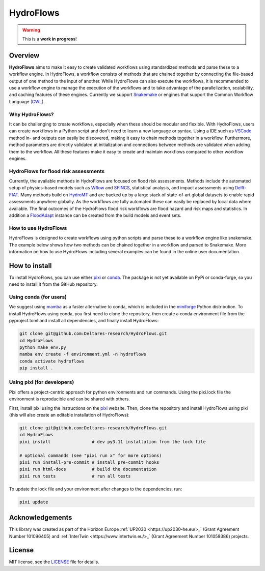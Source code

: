 .. _readme:

==========
HydroFlows
==========

|status| |license|

.. |status| image:: https://www.repostatus.org/badges/latest/wip.svg
   :alt: Project Status: WIP – Initial development is in progress, but there has not yet been a stable, usable release suitable for the public.

.. |license| image:: https://img.shields.io/github/license/Deltares/hydromt?style=flat
    :alt: License
    :target: https://github.com/Deltares-research/HydroFlows/blob/main/LICENSE

.. warning::
   This is a **work in progress**!

Overview
========

**HydroFlows** aims to make it easy to create validated workflows using standardized methods and parse these to a workflow engine.
In HydroFlows, a workflow consists of methods that are chained together by connecting the file-based output of one method to the input of another.
While HydroFlows can also execute the workflows, it is recommended to use a workflow engine to manage the execution of the workflows
and to take advantage of the parallelization, scalability, and caching features of these engines.
Currently we support Snakemake_ or engines that support the Common Workflow Language (CWL_).

Why HydroFlows?
---------------

It can be challenging to create workflows, especially when these should be modular and flexible.
With HydroFlows, users can create workflows in a Python script and don't need to learn a new language or syntax.
Using a IDE such as VSCode_ method in- and outputs can easily be discovered, making it easy to chain methods together in a workflow.
Furthermore, method parameters are directly validated at initialization and connections between methods are validated when adding them to the workflow.
All these features make it easy to create and maintain workflows compared to other workflow engines.

HydroFlows for flood risk assessments
-------------------------------------

Currently, the available methods in HydroFlows are focused on flood risk assessments.
Methods include the automated setup of physics-based models such as Wflow_ and SFINCS_, statistical analysis, and impact assessments using Delft-FIAT_.
Many methods build on HydroMT_ and are backed up by a large stack of state-of-art global datasets to enable rapid assessments anywhere globally.
As the workflows are fully automated these can easily be replaced by local data  where available.
The final outcomes of the HydroFlows flood risk workflows are flood hazard and risk maps and statistics.
In addition a FloodAdapt_ instance can be created from the build models and event sets.

How to use HydroFlows
---------------------

HydroFlows is designed to create workflows using python scripts and parse these to a workflow engine like snakemake.
The example below shows how two methods can be chained together in a workflow and parsed to Snakemake.
More information on how to use HydroFlows including several examples can be found in the online user documentation.

.. ipython:: python

   from hydroflows import Workflow
   from hydroflows.methods import sfincs

   # create a workflow
   wf = Workflow(root="./my_workflow_root", name="my_workflow")

   # initialize a method and add it to the workflow
   sfincs_build = sfincs.SfincsBuild(
      region="data/region.shp",
      sfincs_root="models/sfincs",
      config="config/hydromt_sfincs.yml",
      catalog_path="data/data_catalog.yml",
   )
   wf.add_rule(sfincs_build, rule_id="sfincs_build")

   # initialize a second method and add it to the workflow
   sfincs_run = sfincs.SfincsRun(
      sfincs_inp=sfincs_build.output.sfincs_inp,
      run_method="exe",
      sfincs_exe="bin/sfincs/sfincs.exe"
   )
   wf.add_rule(sfincs_run, rule_id="sfincs_run")

   # parse the workflow to Snakemake
   # this will save a ./my_workflow_root/Snakefile
   wf.to_snakemake()


How to install
==============

To install HydroFlows, you can use either pixi_ or conda_.
The package is not yet available on PyPi or conda-forge, so you need to install it from the GitHub repository.

Using conda (for users)
-----------------------

We suggest using mamba_ as a faster alternative to conda, which is included in the miniforge_ Python distribution.
To install HydroFlows using conda, you first need to clone the repository,
then create a conda environment file from the pyproject.toml and install all dependencies,
and finally install HydroFlows:

.. code-block:: bash

   git clone git@github.com:Deltares-research/HydroFlows.git
   cd HydroFlows
   python make_env.py
   mamba env create -f environment.yml -n hydroflows
   conda activate hydroflows
   pip install .

Using pixi (for developers)
---------------------------

Pixi offers a project-centric approach for python environments and run commands.
Using the pixi.lock file the environment is reproducible and can be shared with others.

First, install pixi using the instructions on the pixi_ website.
Then, clone the repository and install HydroFlows using pixi (this will also create an editable installation of HydroFlows):

.. code-block:: bash

   git clone git@github.com:Deltares-research/HydroFlows.git
   cd HydroFlows
   pixi install                # dev py3.11 installation from the lock file

   # optional commands (see "pixi run x" for more options)
   pixi run install-pre-commit # install pre-commit hooks
   pixi run html-docs          # build the documentation
   pixi run tests              # run all tests


To update the lock file and your environment after changes to the dependencies, run:

.. code-block:: bash

   pixi update


Acknowledgements
================

This library was created as part of the Horizon Europe :ref:`UP2030 <https://up2030-he.eu/>_` (Grant Agreement Number 101096405)
and :ref:`InterTwin <https://www.intertwin.eu/>_` (Grant Agreement Number 101058386) projects.


License
=======

MIT license, see the `LICENSE <LICENSE>`_ file for details.


.. _snakemake: https://snakemake.readthedocs.io/en/stable/
.. _CWL: https://www.commonwl.org/
.. _VSCode: https://code.visualstudio.com/
.. _Wflow: https://deltares.github.io/Wflow.jl/
.. _SFINCS: https://sfincs.readthedocs.org/
.. _Delft-FIAT: https://deltares.github.io/Delft-FIAT/
.. _HydroMT: https://deltares.github.io/hydromt/
.. _FloodAdapt: https://deltares-research.github.io/FloodAdapt/
.. _pixi: https://pixi.sh/latest/
.. _mamba: https://mamba.readthedocs.io/en/latest/
.. _conda: https://docs.conda.io/en/latest/
.. _miniforge: https://conda-forge.org/download/

